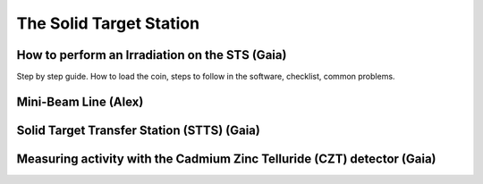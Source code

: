 The Solid Target Station
========================

How to perform an Irradiation on the STS (Gaia)
-----------------------------------------------

Step by step guide. How to load the coin, steps to follow in the software, checklist, common problems.


Mini-Beam Line (Alex)
---------------------

Solid Target Transfer Station (STTS) (Gaia)
-------------------------------------------

Measuring activity with the Cadmium Zinc Telluride (CZT) detector (Gaia)
------------------------------------------------------------------------


